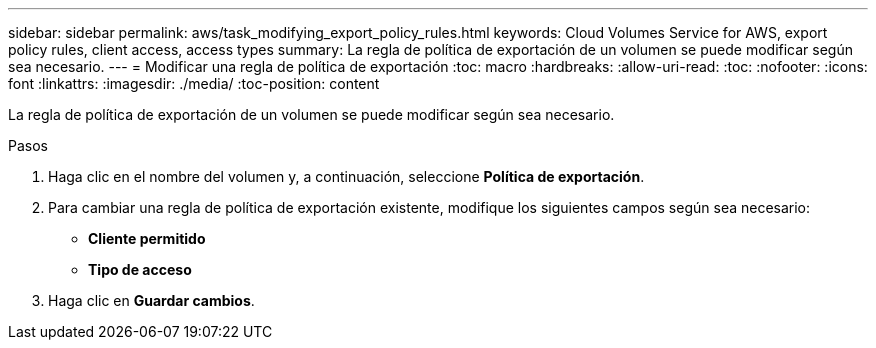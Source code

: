---
sidebar: sidebar 
permalink: aws/task_modifying_export_policy_rules.html 
keywords: Cloud Volumes Service for AWS, export policy rules, client access, access types 
summary: La regla de política de exportación de un volumen se puede modificar según sea necesario. 
---
= Modificar una regla de política de exportación
:toc: macro
:hardbreaks:
:allow-uri-read: 
:toc: 
:nofooter: 
:icons: font
:linkattrs: 
:imagesdir: ./media/
:toc-position: content


[role="lead"]
La regla de política de exportación de un volumen se puede modificar según sea necesario.

.Pasos
. Haga clic en el nombre del volumen y, a continuación, seleccione *Política de exportación*.
. Para cambiar una regla de política de exportación existente, modifique los siguientes campos según sea necesario:
+
** *Cliente permitido*
** *Tipo de acceso*


. Haga clic en *Guardar cambios*.

